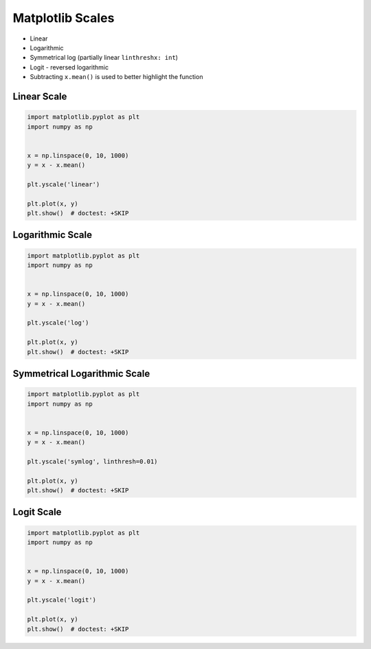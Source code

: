 Matplotlib Scales
=================
* Linear
* Logarithmic
* Symmetrical log (partially linear ``linthreshx: int``)
* Logit - reversed logarithmic

* Subtracting ``x.mean()`` is used to better highlight the function

.. figure:: img/matplotlib-figure-scales.png


Linear Scale
------------
.. code-block:: python

    import matplotlib.pyplot as plt
    import numpy as np


    x = np.linspace(0, 10, 1000)
    y = x - x.mean()

    plt.yscale('linear')

    plt.plot(x, y)
    plt.show()  # doctest: +SKIP


Logarithmic Scale
-----------------
.. code-block:: python

    import matplotlib.pyplot as plt
    import numpy as np


    x = np.linspace(0, 10, 1000)
    y = x - x.mean()

    plt.yscale('log')

    plt.plot(x, y)
    plt.show()  # doctest: +SKIP


Symmetrical Logarithmic Scale
-----------------------------
.. code-block:: python

    import matplotlib.pyplot as plt
    import numpy as np


    x = np.linspace(0, 10, 1000)
    y = x - x.mean()

    plt.yscale('symlog', linthresh=0.01)

    plt.plot(x, y)
    plt.show()  # doctest: +SKIP


Logit Scale
-----------
.. code-block:: python

    import matplotlib.pyplot as plt
    import numpy as np


    x = np.linspace(0, 10, 1000)
    y = x - x.mean()

    plt.yscale('logit')

    plt.plot(x, y)
    plt.show()  # doctest: +SKIP
